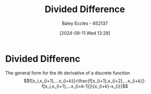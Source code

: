 :PROPERTIES:
:ID:       c055f8be-1e74-4589-a695-352bc4643bb8
:END:
#+title: Divided Difference
#+date: [2024-09-11 Wed 13:29]
#+AUTHOR: Baley Eccles - 652137
#+STARTUP: latexpreview

* Divided Differenc
The general form for the ith derivative of a discrete function
\[f[x_i,x_{i+1},...x_{i+k}]=\frac{f[x_{i+1},x_{i+2},...x_{i+k}]-f[x_i,x_{i+1},...x_{i+k-1}]}{x_{i+k}-x_{i}}\]
